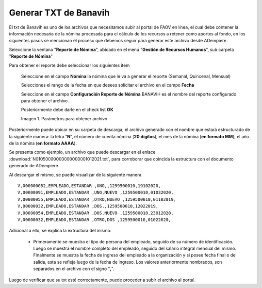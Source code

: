 .. |Reporte| image:: resources/banavih.png

.. _documento/generar-txt-banavih:

**Generar TXT de Banavih**
==========================

El txt de Banavih es uno de los archivos que necesitamos subir al portal de FAOV en línea, el cual debe contener la información necesaria de la nómina procesada para el cálculo de los recursos a retener como aportes al fondo, en los siguientes pasos se mencionan el proceso que debemos seguir para generar este archivo desde ADempiere.

Seleccione la ventana "**Reporte de Nómina**", ubicado en el menú "**Gestión de Recursos Humanos**", sub carpeta "**Reporte de Nómina**"

Para obtener el reporte debe seleccionar los siguientes item

    Seleccione en el campo **Nómina** la nómina que le va a generar el reporte (Semanal, Quincenal, Mensual)

    Selecciones el rango de la fecha en que desees solicitar el archivo en el campo **Fecha**

    Seleccione en el campo **Configuración Reporte de Nómina** BANAVIH es el nombre del reporte configurado para obtener el archivo.

    Posteriormente debe darle en el check list **OK**

    |Reporte|

    Imagen 1. Parámetros para obtener archivo 

Posteriormente puede ubicar en su carpeta de descarga, el archivo generado con el nombre que estará estructurado de la siguiente manera: la letra “**N**”, el número de cuenta nómina (**20 dígitos**), el mes de la nómina (**en formato MM**), el año de la nómina (**en formato AAAA**).

Se presenta como ejemplo, un archivo que puede descargar en el enlace :download:`N01050000000000000001012021.txt`, para corroborar que coincida la estructura con el documento generado de ADempiere.

Al descargar el mismo, se puede visualizar de la siguiente manera.

::

    V,000000052,EMPLEADO,ESTANDAR ,UNO,,1259500010,19102020,
    V,00000091,EMPLEADO,ESTANDAR ,UNO,NUEVO ,1259500010,01032020,
    V,00000055,EMPLEADO,ESTANDAR ,OTRO,NUEVO ,1259500010,01102019,
    V,00000032,EMPLEADO,ESTANDAR ,DOS,,1259500010,12022019,
    V,00000054,EMPLEADO,ESTANDAR ,DOS,NUEVO ,1259500010,23012020,
    V,00000032,EMPLEADO,ESTANDAR ,OTRO,DOS ,1259500010,01022020,

Adicional a ello, se explica la extructura del mismo:

    - Primeramente se muestra el tipo de persona del empleado, seguido de su número de identificación. Luego se muestra el nombre completo del empleado, seguido del salario integral mensual del mismo. Finalmente se muestra la fecha de ingreso del empleado a la organización y si posee fecha final o de salida, esta se refleja luego de la fecha de ingreso. Los valores anteriormente nombrados, son separados en el archivo con el signo "**,**".

Luego de verificar que su txt esté correctamente, puede proceder a subir el archivo al portal.